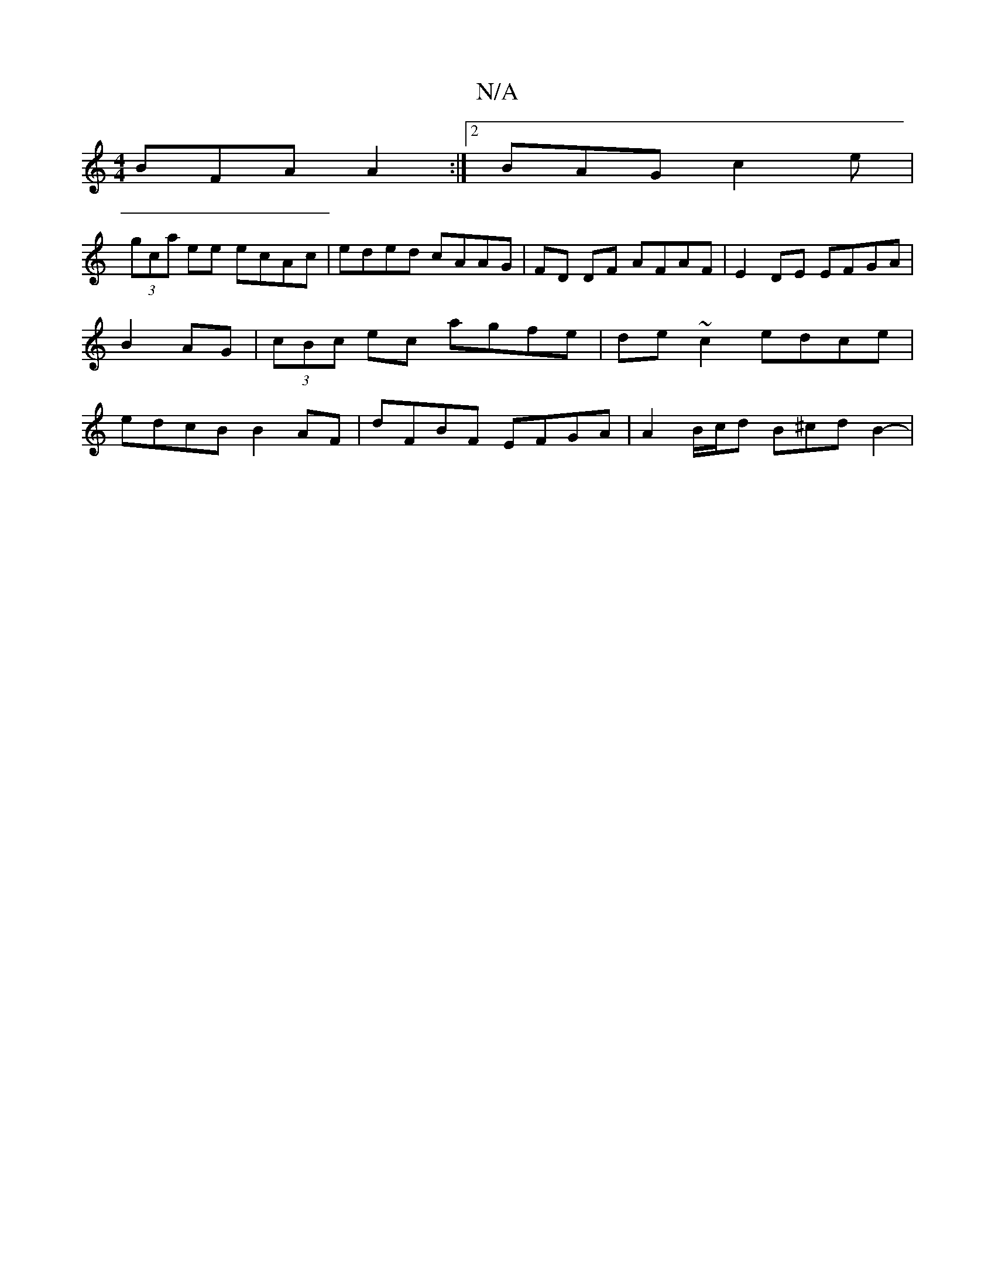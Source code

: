 X:1
T:N/A
M:4/4
R:N/A
K:Cmajor
 BFA A2 :|2 BAG c2e |
(3gca ee ecAc| eded cAAG|FD DF AFAF | E2 DE EFGA | B2 AG |(3cBc ec agfe|de ~c2 edce | edcB B2 AF | dFBF EFGA| A2 B/c/d B^cd B2- |

dBG BAG | BcA cAF | AFA AGA | cee Acd | efg d d
